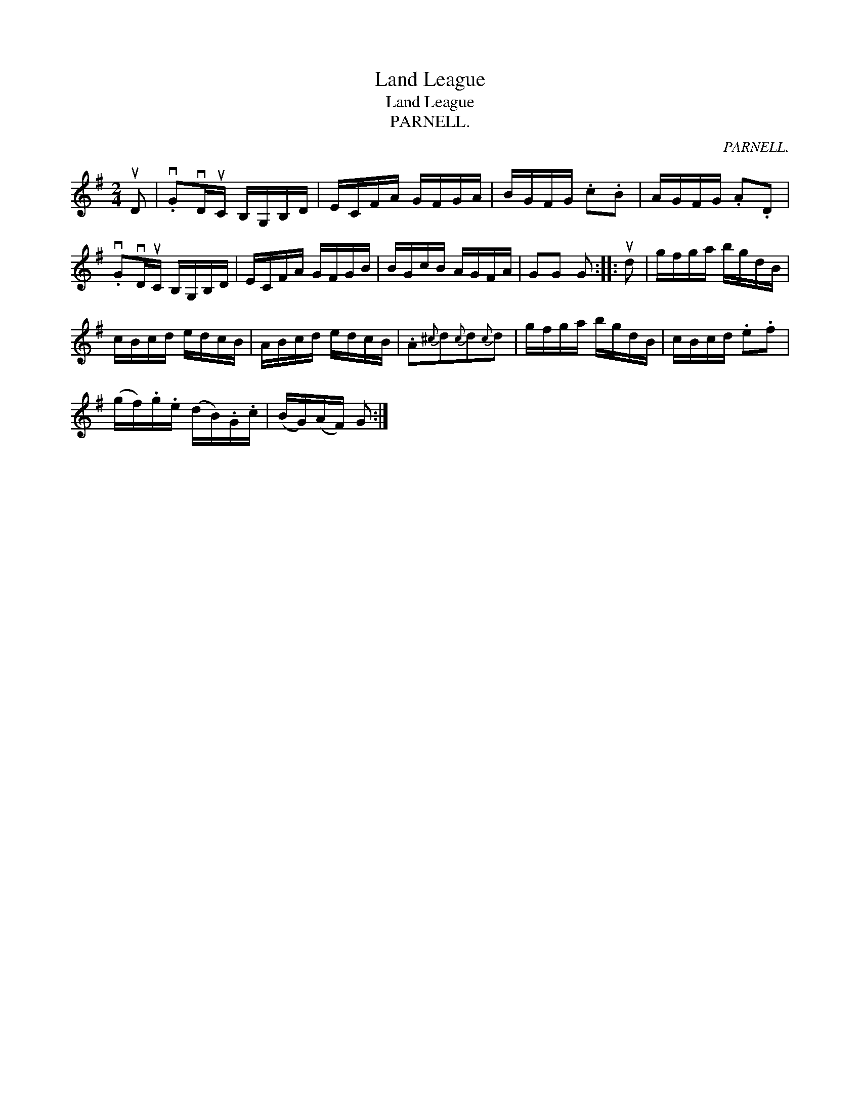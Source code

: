 X:1
T:Land League
T:Land League
T:PARNELL.
C:PARNELL.
L:1/8
M:2/4
K:G
V:1 treble 
V:1
 uD | .vGvD/uC/ B,/G,/B,/D/ | E/C/F/A/ G/F/G/A/ | B/G/F/G/ .c.B | A/G/F/G/ .A.D | %5
 .vGvD/uC/ B,/G,/B,/D/ | E/C/F/A/ G/F/G/B/ | B/G/c/B/ A/G/F/A/ | GG G :: ud | g/f/g/a/ b/g/d/B/ | %11
 c/B/c/d/ e/d/c/B/ | A/B/c/d/ e/d/c/B/ | .A{^c}d{c}d{c}d | g/f/g/a/ b/g/d/B/ | c/B/c/d/ .e.f | %16
 (g/f/).g/.e/ (d/B/).G/.c/ | (B/G/)(A/F/) G :| %18

